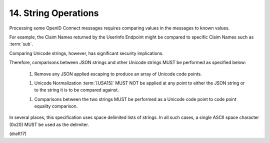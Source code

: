 14.  String Operations
========================

Processing some OpenID Connect messages requires 
comparing values in the messages 
to known values. 

For example, 
the Claim Names returned by the UserInfo Endpoint might be compared 
to specific Claim Names such as :term:`sub`. 

Comparing Unicode strings, 
however, has significant security implications.

Therefore, 
comparisons between JSON strings and other Unicode strings MUST 
be performed as specified below:

    1.  Remove any JSON applied escaping 
        to produce an array of Unicode code points.

    1.  Unicode Normalization :term:`[USA15]` MUST NOT be applied 
        at any point to either the JSON string 
        or to the string it is to be compared against.

    1.  Comparisons between the two strings MUST be performed 
        as a Unicode code point to code point equality comparison.

In several places, 
this specification uses space delimited lists of strings. 
In all such cases, 
a single ASCII space character (0x20) MUST be used as the delimiter.

(draft17)
